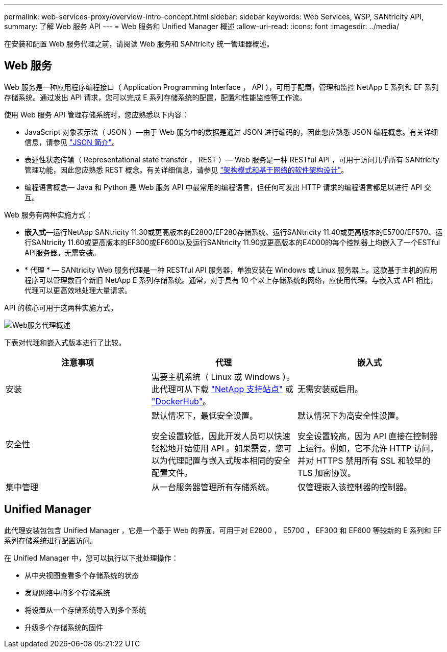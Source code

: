 ---
permalink: web-services-proxy/overview-intro-concept.html 
sidebar: sidebar 
keywords: Web Services, WSP, SANtricity API, 
summary: 了解 Web 服务 API 
---
= Web 服务和 Unified Manager 概述
:allow-uri-read: 
:icons: font
:imagesdir: ../media/


[role="lead"]
在安装和配置 Web 服务代理之前，请阅读 Web 服务和 SANtricity 统一管理器概述。



== Web 服务

Web 服务是一种应用程序编程接口（ Application Programming Interface ， API ），可用于配置，管理和监控 NetApp E 系列和 EF 系列存储系统。通过发出 API 请求，您可以完成 E 系列存储系统的配置，配置和性能监控等工作流。

使用 Web 服务 API 管理存储系统时，您应熟悉以下内容：

* JavaScript 对象表示法（ JSON ）—由于 Web 服务中的数据是通过 JSON 进行编码的，因此您应熟悉 JSON 编程概念。有关详细信息，请参见 http://www.json.org["JSON 简介"^]。
* 表述性状态传输（ Representational state transfer ， REST ）— Web 服务是一种 RESTful API ，可用于访问几乎所有 SANtricity 管理功能，因此您应熟悉 REST 概念。有关详细信息，请参见 http://www.ics.uci.edu/~fielding/pubs/dissertation/top.htm["架构模式和基于网络的软件架构设计"^]。
* 编程语言概念— Java 和 Python 是 Web 服务 API 中最常用的编程语言，但任何可发出 HTTP 请求的编程语言都足以进行 API 交互。


Web 服务有两种实施方式：

* *嵌入式*—运行NetApp SANtricity 11.30或更高版本的E2800/EF280存储系统、运行SANtricity 11.40或更高版本的E5700/EF570、运行SANtricity 11.60或更高版本的EF300或EF600以及运行SANtricity 11.90或更高版本的E4000的每个控制器上均嵌入了一个ESTful API服务器。无需安装。
* * 代理 * — SANtricity Web 服务代理是一种 RESTful API 服务器，单独安装在 Windows 或 Linux 服务器上。这款基于主机的应用程序可以管理数百个新旧 NetApp E 系列存储系统。通常，对于具有 10 个以上存储系统的网络，应使用代理。与嵌入式 API 相比，代理可以更高效地处理大量请求。


API 的核心可用于这两种实施方式。

image::../media/web_services_proxy_overview.gif[Web服务代理概述]

下表对代理和嵌入式版本进行了比较。

|===
| 注意事项 | 代理 | 嵌入式 


 a| 
安装
 a| 
需要主机系统（ Linux 或 Windows ）。此代理可从下载 http://mysupport.netapp.com/NOW/cgi-bin/software/?product=E-Series+SANtricity+Web+Services+%28REST+API%29&platform=WebServices["NetApp 支持站点"^] 或 https://hub.docker.com/r/netapp/eseries-webservices/["DockerHub"^]。
 a| 
无需安装或启用。



 a| 
安全性
 a| 
默认情况下，最低安全设置。

安全设置较低，因此开发人员可以快速轻松地开始使用 API 。如果需要，您可以为代理配置与嵌入式版本相同的安全配置文件。
 a| 
默认情况下为高安全性设置。

安全设置较高，因为 API 直接在控制器上运行。例如，它不允许 HTTP 访问，并对 HTTPS 禁用所有 SSL 和较早的 TLS 加密协议。



 a| 
集中管理
 a| 
从一台服务器管理所有存储系统。
 a| 
仅管理嵌入该控制器的控制器。

|===


== Unified Manager

此代理安装包包含 Unified Manager ，它是一个基于 Web 的界面，可用于对 E2800 ， E5700 ， EF300 和 EF600 等较新的 E 系列和 EF 系列存储系统进行配置访问。

在 Unified Manager 中，您可以执行以下批处理操作：

* 从中央视图查看多个存储系统的状态
* 发现网络中的多个存储系统
* 将设置从一个存储系统导入到多个系统
* 升级多个存储系统的固件

